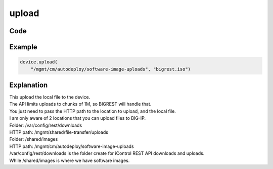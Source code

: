 upload
======

Code
----

.. automethod:: bigrest.bigip.BIGIP.upload

Example
-------

.. code-block:: python

    device.upload(
        "/mgmt/cm/autodeploy/software-image-uploads", "bigrest.iso")

Explanation
-----------

| This upload the local file to the device.
| The API limits uploads to chunks of 1M, so BIGREST will handle that.
| You just need to pass the HTTP path to the location to upload, and the local file.

| I am only aware of 2 locations that you can upload files to BIG-IP.


| Folder: /var/config/rest/downloads
| HTTP path: /mgmt/shared/file-transfer/uploads
| Folder: /shared/images
| HTTP path: /mgmt/cm/autodeploy/software-image-uploads

| /var/config/rest/downloads is the folder create for iControl REST API downloads and uploads.
| While /shared/images is where we have software images.